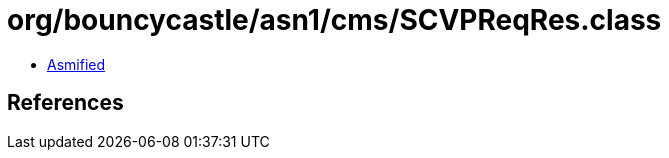 = org/bouncycastle/asn1/cms/SCVPReqRes.class

 - link:SCVPReqRes-asmified.java[Asmified]

== References

